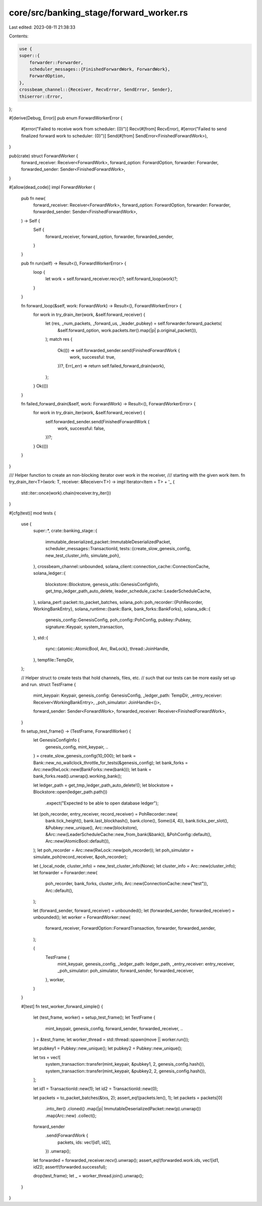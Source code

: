 core/src/banking_stage/forward_worker.rs
========================================

Last edited: 2023-08-11 21:38:33

Contents:

.. code-block:: rs

    use {
    super::{
        forwarder::Forwarder,
        scheduler_messages::{FinishedForwardWork, ForwardWork},
        ForwardOption,
    },
    crossbeam_channel::{Receiver, RecvError, SendError, Sender},
    thiserror::Error,
};

#[derive(Debug, Error)]
pub enum ForwardWorkerError {
    #[error("Failed to receive work from scheduler: {0}")]
    Recv(#[from] RecvError),
    #[error("Failed to send finalized forward work to scheduler: {0}")]
    Send(#[from] SendError<FinishedForwardWork>),
}

pub(crate) struct ForwardWorker {
    forward_receiver: Receiver<ForwardWork>,
    forward_option: ForwardOption,
    forwarder: Forwarder,
    forwarded_sender: Sender<FinishedForwardWork>,
}

#[allow(dead_code)]
impl ForwardWorker {
    pub fn new(
        forward_receiver: Receiver<ForwardWork>,
        forward_option: ForwardOption,
        forwarder: Forwarder,
        forwarded_sender: Sender<FinishedForwardWork>,
    ) -> Self {
        Self {
            forward_receiver,
            forward_option,
            forwarder,
            forwarded_sender,
        }
    }

    pub fn run(self) -> Result<(), ForwardWorkerError> {
        loop {
            let work = self.forward_receiver.recv()?;
            self.forward_loop(work)?;
        }
    }

    fn forward_loop(&self, work: ForwardWork) -> Result<(), ForwardWorkerError> {
        for work in try_drain_iter(work, &self.forward_receiver) {
            let (res, _num_packets, _forward_us, _leader_pubkey) = self.forwarder.forward_packets(
                &self.forward_option,
                work.packets.iter().map(|p| p.original_packet()),
            );
            match res {
                Ok(()) => self.forwarded_sender.send(FinishedForwardWork {
                    work,
                    successful: true,
                })?,
                Err(_err) => return self.failed_forward_drain(work),
            };
        }
        Ok(())
    }

    fn failed_forward_drain(&self, work: ForwardWork) -> Result<(), ForwardWorkerError> {
        for work in try_drain_iter(work, &self.forward_receiver) {
            self.forwarded_sender.send(FinishedForwardWork {
                work,
                successful: false,
            })?;
        }
        Ok(())
    }
}

/// Helper function to create an non-blocking iterator over work in the receiver,
/// starting with the given work item.
fn try_drain_iter<T>(work: T, receiver: &Receiver<T>) -> impl Iterator<Item = T> + '_ {
    std::iter::once(work).chain(receiver.try_iter())
}

#[cfg(test)]
mod tests {
    use {
        super::*,
        crate::banking_stage::{
            immutable_deserialized_packet::ImmutableDeserializedPacket,
            scheduler_messages::TransactionId,
            tests::{create_slow_genesis_config, new_test_cluster_info, simulate_poh},
        },
        crossbeam_channel::unbounded,
        solana_client::connection_cache::ConnectionCache,
        solana_ledger::{
            blockstore::Blockstore, genesis_utils::GenesisConfigInfo,
            get_tmp_ledger_path_auto_delete, leader_schedule_cache::LeaderScheduleCache,
        },
        solana_perf::packet::to_packet_batches,
        solana_poh::poh_recorder::{PohRecorder, WorkingBankEntry},
        solana_runtime::{bank::Bank, bank_forks::BankForks},
        solana_sdk::{
            genesis_config::GenesisConfig, poh_config::PohConfig, pubkey::Pubkey,
            signature::Keypair, system_transaction,
        },
        std::{
            sync::{atomic::AtomicBool, Arc, RwLock},
            thread::JoinHandle,
        },
        tempfile::TempDir,
    };

    // Helper struct to create tests that hold channels, files, etc.
    // such that our tests can be more easily set up and run.
    struct TestFrame {
        mint_keypair: Keypair,
        genesis_config: GenesisConfig,
        _ledger_path: TempDir,
        _entry_receiver: Receiver<WorkingBankEntry>,
        _poh_simulator: JoinHandle<()>,

        forward_sender: Sender<ForwardWork>,
        forwarded_receiver: Receiver<FinishedForwardWork>,
    }

    fn setup_test_frame() -> (TestFrame, ForwardWorker) {
        let GenesisConfigInfo {
            genesis_config,
            mint_keypair,
            ..
        } = create_slow_genesis_config(10_000);
        let bank = Bank::new_no_wallclock_throttle_for_tests(&genesis_config);
        let bank_forks = Arc::new(RwLock::new(BankForks::new(bank)));
        let bank = bank_forks.read().unwrap().working_bank();

        let ledger_path = get_tmp_ledger_path_auto_delete!();
        let blockstore = Blockstore::open(ledger_path.path())
            .expect("Expected to be able to open database ledger");
        let (poh_recorder, entry_receiver, record_receiver) = PohRecorder::new(
            bank.tick_height(),
            bank.last_blockhash(),
            bank.clone(),
            Some((4, 4)),
            bank.ticks_per_slot(),
            &Pubkey::new_unique(),
            Arc::new(blockstore),
            &Arc::new(LeaderScheduleCache::new_from_bank(&bank)),
            &PohConfig::default(),
            Arc::new(AtomicBool::default()),
        );
        let poh_recorder = Arc::new(RwLock::new(poh_recorder));
        let poh_simulator = simulate_poh(record_receiver, &poh_recorder);

        let (_local_node, cluster_info) = new_test_cluster_info(None);
        let cluster_info = Arc::new(cluster_info);
        let forwarder = Forwarder::new(
            poh_recorder,
            bank_forks,
            cluster_info,
            Arc::new(ConnectionCache::new("test")),
            Arc::default(),
        );

        let (forward_sender, forward_receiver) = unbounded();
        let (forwarded_sender, forwarded_receiver) = unbounded();
        let worker = ForwardWorker::new(
            forward_receiver,
            ForwardOption::ForwardTransaction,
            forwarder,
            forwarded_sender,
        );

        (
            TestFrame {
                mint_keypair,
                genesis_config,
                _ledger_path: ledger_path,
                _entry_receiver: entry_receiver,
                _poh_simulator: poh_simulator,
                forward_sender,
                forwarded_receiver,
            },
            worker,
        )
    }

    #[test]
    fn test_worker_forward_simple() {
        let (test_frame, worker) = setup_test_frame();
        let TestFrame {
            mint_keypair,
            genesis_config,
            forward_sender,
            forwarded_receiver,
            ..
        } = &test_frame;
        let worker_thread = std::thread::spawn(move || worker.run());

        let pubkey1 = Pubkey::new_unique();
        let pubkey2 = Pubkey::new_unique();

        let txs = vec![
            system_transaction::transfer(mint_keypair, &pubkey1, 2, genesis_config.hash()),
            system_transaction::transfer(mint_keypair, &pubkey2, 2, genesis_config.hash()),
        ];

        let id1 = TransactionId::new(1);
        let id2 = TransactionId::new(0);

        let packets = to_packet_batches(&txs, 2);
        assert_eq!(packets.len(), 1);
        let packets = packets[0]
            .into_iter()
            .cloned()
            .map(|p| ImmutableDeserializedPacket::new(p).unwrap())
            .map(Arc::new)
            .collect();
        forward_sender
            .send(ForwardWork {
                packets,
                ids: vec![id1, id2],
            })
            .unwrap();
        let forwarded = forwarded_receiver.recv().unwrap();
        assert_eq!(forwarded.work.ids, vec![id1, id2]);
        assert!(forwarded.successful);

        drop(test_frame);
        let _ = worker_thread.join().unwrap();
    }
}


